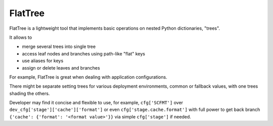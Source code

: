 FlatTree
========

FlatTree is a lightweight tool that implements basic operations
on nested Python dictionaries, "trees".

It allows to

- merge several trees into single tree
- access leaf nodes and branches using path-like "flat" keys
- use aliases for keys
- assign or delete leaves and branches

For example, FlatTree is great when dealing with application configurations.

There might be separate setting trees for various deployment environments,
common or fallback values, with one trees shading the others.

Developer may find it concise and flexible to use, for example,
``cfg['SCFMT']`` over ``dev_cfg['stage']['cache']['format']`` or even
``cfg['stage.cache.format']`` with full power to get back branch
``{'cache': {'format': '<format value>'}}``
via simple ``cfg['stage']`` if needed.
